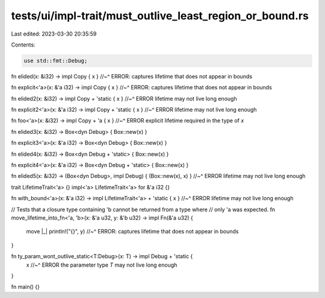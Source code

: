 tests/ui/impl-trait/must_outlive_least_region_or_bound.rs
=========================================================

Last edited: 2023-03-30 20:35:59

Contents:

.. code-block:: rs

    use std::fmt::Debug;

fn elided(x: &i32) -> impl Copy { x }
//~^ ERROR: captures lifetime that does not appear in bounds

fn explicit<'a>(x: &'a i32) -> impl Copy { x }
//~^ ERROR: captures lifetime that does not appear in bounds

fn elided2(x: &i32) -> impl Copy + 'static { x }
//~^ ERROR lifetime may not live long enough

fn explicit2<'a>(x: &'a i32) -> impl Copy + 'static { x }
//~^ ERROR lifetime may not live long enough

fn foo<'a>(x: &i32) -> impl Copy + 'a { x }
//~^ ERROR explicit lifetime required in the type of `x`

fn elided3(x: &i32) -> Box<dyn Debug> { Box::new(x) }

fn explicit3<'a>(x: &'a i32) -> Box<dyn Debug> { Box::new(x) }

fn elided4(x: &i32) -> Box<dyn Debug + 'static> { Box::new(x) }

fn explicit4<'a>(x: &'a i32) -> Box<dyn Debug + 'static> { Box::new(x) }

fn elided5(x: &i32) -> (Box<dyn Debug>, impl Debug) { (Box::new(x), x) }
//~^ ERROR lifetime may not live long enough

trait LifetimeTrait<'a> {}
impl<'a> LifetimeTrait<'a> for &'a i32 {}

fn with_bound<'a>(x: &'a i32) -> impl LifetimeTrait<'a> + 'static { x }
//~^ ERROR lifetime may not live long enough

// Tests that a closure type containing 'b cannot be returned from a type where
// only 'a was expected.
fn move_lifetime_into_fn<'a, 'b>(x: &'a u32, y: &'b u32) -> impl Fn(&'a u32) {
    move |_| println!("{}", y)
    //~^ ERROR: captures lifetime that does not appear in bounds
}

fn ty_param_wont_outlive_static<T:Debug>(x: T) -> impl Debug + 'static {
    x
    //~^ ERROR the parameter type `T` may not live long enough
}

fn main() {}


